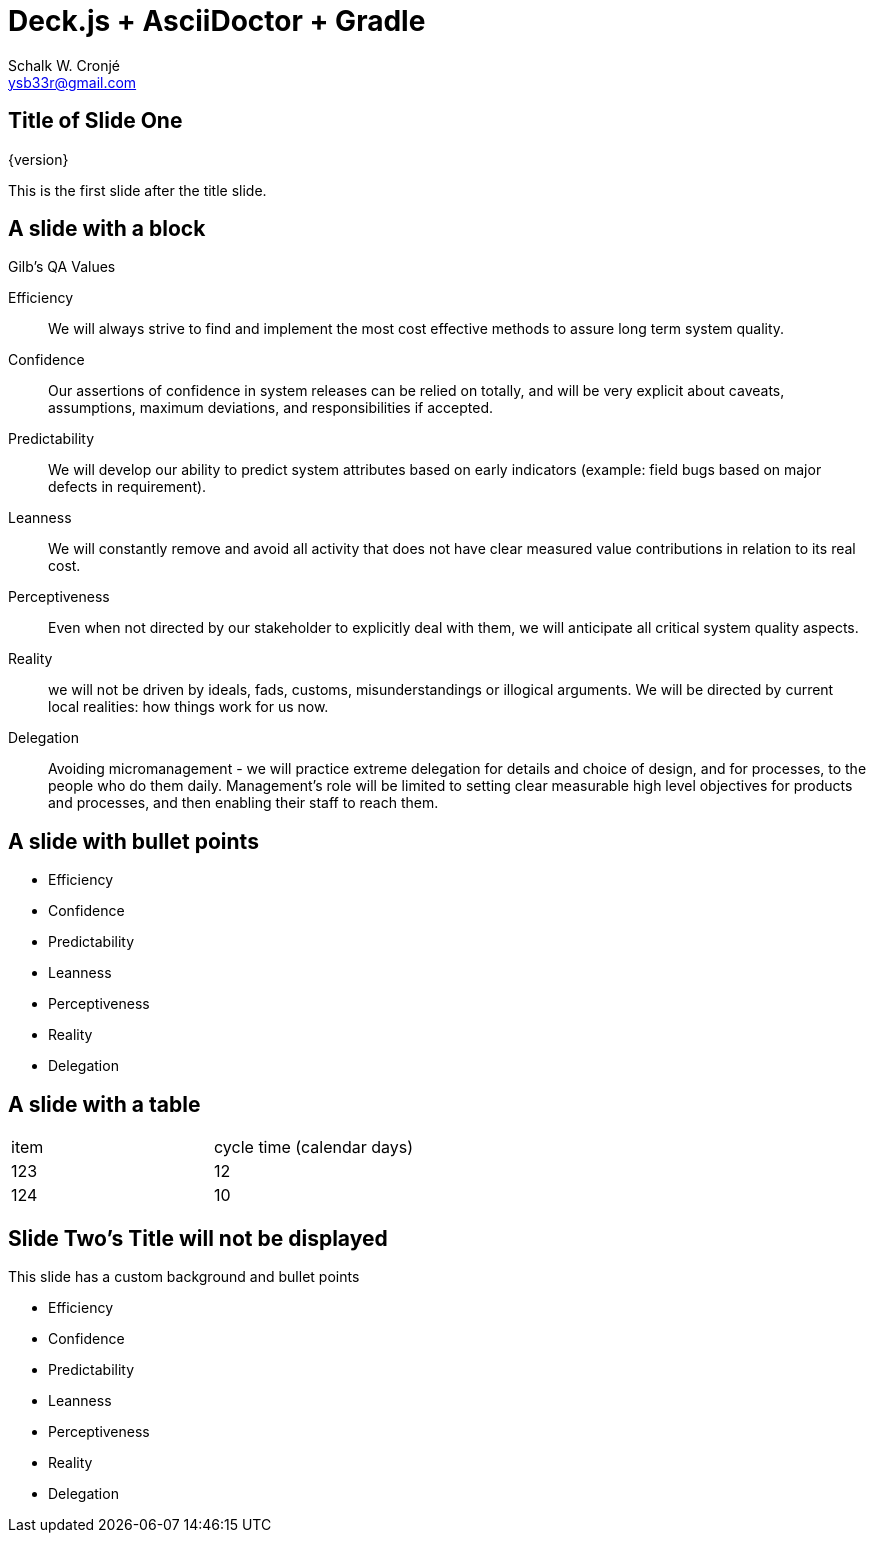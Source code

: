 = Deck.js + AsciiDoctor + Gradle
:author: Schalk W. Cronjé
:email: ysb33r@gmail.com
:deckjs_transition: fade
:deckjs_theme: neon
:navigation:
:menu:
:goto:


== Title of Slide One 

{version}

This is the first slide after the title slide.

== A slide with a block
.Gilb's QA Values
****
Efficiency:: We will always strive to find and implement the most cost effective methods to assure long term system
quality.

Confidence:: Our assertions of confidence in system releases can be relied on totally, and will be very explicit about
caveats, assumptions, maximum deviations, and responsibilities if accepted.

Predictability:: We will develop our ability to predict system attributes based on early indicators
(example: field bugs based on major defects in requirement).

Leanness:: We will constantly remove and avoid all activity that does not have clear measured value contributions in
relation to its real cost.

Perceptiveness:: Even when not directed by our stakeholder to explicitly deal with them, we will anticipate all
critical system quality aspects.

Reality:: we will not be driven by ideals, fads, customs, misunderstandings or illogical arguments.
We will be directed by current local realities: how things work for us now.

Delegation:: Avoiding micromanagement - we will practice extreme delegation for details and choice of design,
and for processes, to the people who do them daily. Management’s role will be limited to setting clear measurable
high level objectives for products and processes, and then enabling their staff to reach them.
****

== A slide with bullet points

* Efficiency
* Confidence
* Predictability
* Leanness
* Perceptiveness
* Reality
* Delegation

== A slide with a table

[cols="2*"]
|===
| item
| cycle time (calendar days)

| 123
| 12

| 124
| 10
|===

[canvas-image="images/NtabaLogo_SkaarsSigbaar.png"]
== Slide Two's Title will not be displayed 

This slide has a custom background and bullet points

* Efficiency
* Confidence
* Predictability
* Leanness
* Perceptiveness
* Reality
* Delegation

////
 [role="canvas-caption", position="center-up"]
 This text is displayed on top of the example.jpg image.
////


